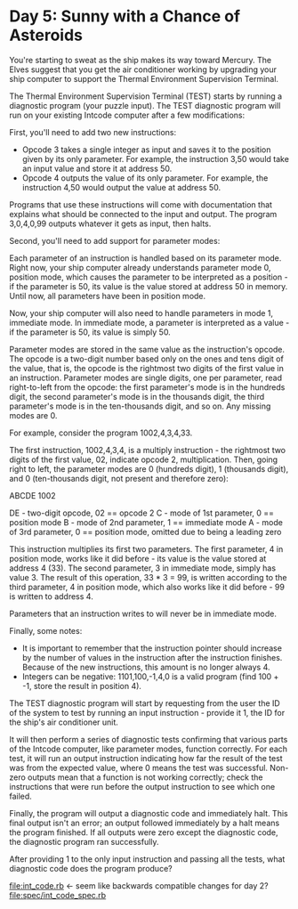 * Day 5: Sunny with a Chance of Asteroids

You're starting to sweat as the ship makes its way toward Mercury. The Elves suggest that you get
the air conditioner working by upgrading your ship computer to support the Thermal Environment
Supervision Terminal.

The Thermal Environment Supervision Terminal (TEST) starts by running a diagnostic program (your
puzzle input). The TEST diagnostic program will run on your existing Intcode computer after a few
modifications:

First, you'll need to add two new instructions:
- Opcode 3 takes a single integer as input and saves it to the position given by its only
  parameter. For example, the instruction 3,50 would take an input value and store it at address 50.
- Opcode 4 outputs the value of its only parameter. For example, the instruction 4,50 would output
  the value at address 50.

Programs that use these instructions will come with documentation that explains what should be
connected to the input and output. The program 3,0,4,0,99 outputs whatever it gets as input, then
halts.

Second, you'll need to add support for parameter modes:

Each parameter of an instruction is handled based on its parameter mode. Right now, your ship
computer already understands parameter mode 0, position mode, which causes the parameter to be
interpreted as a position - if the parameter is 50, its value is the value stored at address 50 in
memory. Until now, all parameters have been in position mode.

Now, your ship computer will also need to handle parameters in mode 1, immediate mode. In immediate
mode, a parameter is interpreted as a value - if the parameter is 50, its value is simply 50.

Parameter modes are stored in the same value as the instruction's opcode. The opcode is a two-digit
number based only on the ones and tens digit of the value, that is, the opcode is the rightmost two
digits of the first value in an instruction. Parameter modes are single digits, one per parameter,
read right-to-left from the opcode: the first parameter's mode is in the hundreds digit, the second
parameter's mode is in the thousands digit, the third parameter's mode is in the ten-thousands
digit, and so on. Any missing modes are 0.

For example, consider the program 1002,4,3,4,33.

The first instruction, 1002,4,3,4, is a multiply instruction - the rightmost two digits of the first
value, 02, indicate opcode 2, multiplication. Then, going right to left, the parameter modes are 0
(hundreds digit), 1 (thousands digit), and 0 (ten-thousands digit, not present and therefore zero):

ABCDE
 1002

DE - two-digit opcode,      02 == opcode 2
 C - mode of 1st parameter,  0 == position mode
 B - mode of 2nd parameter,  1 == immediate mode
 A - mode of 3rd parameter,  0 == position mode,
                                  omitted due to being a leading zero

This instruction multiplies its first two parameters. The first parameter, 4 in position mode, works
like it did before - its value is the value stored at address 4 (33). The second parameter, 3 in
immediate mode, simply has value 3. The result of this operation, 33 * 3 = 99, is written according
to the third parameter, 4 in position mode, which also works like it did before - 99 is written to
address 4.

Parameters that an instruction writes to will never be in immediate mode.

Finally, some notes:
- It is important to remember that the instruction pointer should increase by the number of values
  in the instruction after the instruction finishes. Because of the new instructions, this amount is
  no longer always 4.
- Integers can be negative: 1101,100,-1,4,0 is a valid program (find 100 + -1, store the result in position 4).

The TEST diagnostic program will start by requesting from the user the ID of the system to test by
running an input instruction - provide it 1, the ID for the ship's air conditioner unit.

It will then perform a series of diagnostic tests confirming that various parts of the Intcode
computer, like parameter modes, function correctly. For each test, it will run an output instruction
indicating how far the result of the test was from the expected value, where 0 means the test was
successful. Non-zero outputs mean that a function is not working correctly; check the instructions
that were run before the output instruction to see which one failed.

Finally, the program will output a diagnostic code and immediately halt. This final output isn't an
error; an output followed immediately by a halt means the program finished. If all outputs were zero
except the diagnostic code, the diagnostic program ran successfully.

After providing 1 to the only input instruction and passing all the tests, what diagnostic code does
the program produce?

file:int_code.rb <- seem like backwards compatible changes for day 2?
file:spec/int_code_spec.rb
